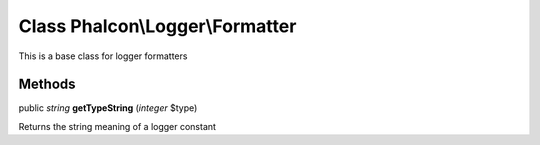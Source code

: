 Class **Phalcon\\Logger\\Formatter**
====================================

This is a base class for logger formatters


Methods
-------

public *string*  **getTypeString** (*integer* $type)

Returns the string meaning of a logger constant



